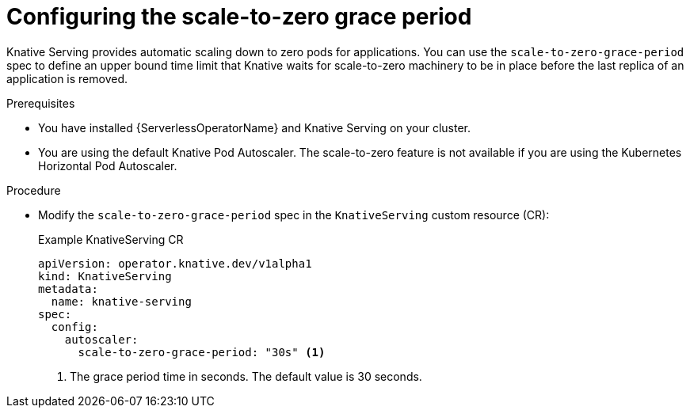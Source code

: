 // Module included in the following assemblies:
//
// * /serverless/admin_guide/serverless-configuration.adoc

:_content-type: PROCEDURE
[id="serverless-scale-to-zero-grace-period_{context}"]
= Configuring the scale-to-zero grace period

Knative Serving provides automatic scaling down to zero pods for applications. You can use the `scale-to-zero-grace-period` spec to define an upper bound time limit that Knative waits for scale-to-zero machinery to be in place before the last replica of an application is removed.

.Prerequisites

* You have installed {ServerlessOperatorName} and Knative Serving on your cluster.

ifdef::openshift-enterprise[]
* You have cluster administrator permissions.
endif::[]

ifdef::openshift-dedicated[]
* You have cluster or dedicated administrator permissions.
endif::[]

* You are using the default Knative Pod Autoscaler. The scale-to-zero feature is not available if you are using the Kubernetes Horizontal Pod Autoscaler.

.Procedure

* Modify the `scale-to-zero-grace-period` spec in the `KnativeServing` custom resource (CR):
+
.Example KnativeServing CR
[source,yaml]
----
apiVersion: operator.knative.dev/v1alpha1
kind: KnativeServing
metadata:
  name: knative-serving
spec:
  config:
    autoscaler:
      scale-to-zero-grace-period: "30s" <1>
----
<1> The grace period time in seconds. The default value is 30 seconds.
